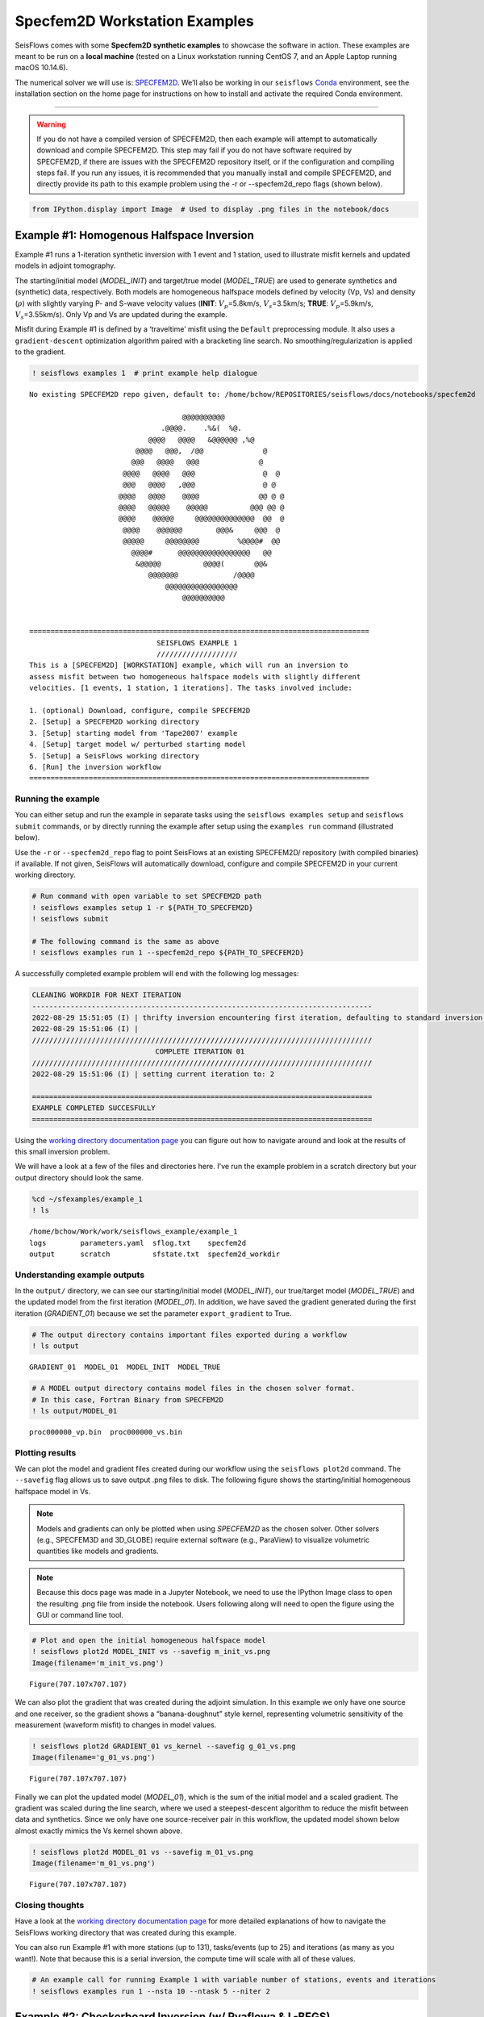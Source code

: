Specfem2D Workstation Examples
==============================

SeisFlows comes with some **Specfem2D synthetic examples** to showcase
the software in action. These examples are meant to be run on a **local
machine** (tested on a Linux workstation running CentOS 7, and an Apple
Laptop running macOS 10.14.6).

The numerical solver we will use is:
`SPECFEM2D <https://geodynamics.org/cig/software/specfem2d/>`__. We’ll
also be working in our ``seisflows``
`Conda <https://docs.conda.io/en/latest/>`__ environment, see the
installation section on the home page for instructions on how to install
and activate the required Conda environment.

--------------

.. warning:: 
    If you do not have a compiled version of SPECFEM2D, then each example will attempt to automatically download and compile SPECFEM2D. This step may fail if you do not have software required by SPECFEM2D, if there are issues with the SPECFEM2D repository itself, or if the configuration and compiling steps fail. If you run any issues, it is recommended that you manually install and compile SPECFEM2D, and directly provide its path to this example problem using the -r or --specfem2d_repo flags (shown below).

.. code:: ipython3

    from IPython.display import Image  # Used to display .png files in the notebook/docs

Example #1: Homogenous Halfspace Inversion
------------------------------------------

Example #1 runs a 1-iteration synthetic inversion with 1 event and 1
station, used to illustrate misfit kernels and updated models in adjoint
tomography.

The starting/initial model (*MODEL_INIT*) and target/true model
(*MODEL_TRUE*) are used to generate synthetics and (synthetic) data,
respectively. Both models are homogeneous halfspace models defined by
velocity (Vp, Vs) and density (:math:`\rho`) with slightly varying P-
and S-wave velocity values (**INIT**: :math:`V_p`\ =5.8km/s,
:math:`V_s`\ =3.5km/s; **TRUE**: :math:`V_p`\ =5.9km/s,
:math:`V_s`\ =3.55km/s). Only Vp and Vs are updated during the example.

Misfit during Example #1 is defined by a ‘traveltime’ misfit using the
``Default`` preprocessing module. It also uses a ``gradient-descent``
optimization algorithm paired with a bracketing line search. No
smoothing/regularization is applied to the gradient.

.. code:: ipython3

    ! seisflows examples 1  # print example help dialogue


.. parsed-literal::

    No existing SPECFEM2D repo given, default to: /home/bchow/REPOSITORIES/seisflows/docs/notebooks/specfem2d
    
                                        @@@@@@@@@@                        
                                   .@@@@.    .%&(  %@.          
                                @@@@   @@@@   &@@@@@@ ,%@       
                             @@@@   @@@,  /@@              @    
                            @@@   @@@@   @@@              @     
                          @@@@   @@@@   @@@                @  @ 
                          @@@   @@@@   ,@@@                @ @  
                         @@@@   @@@@    @@@@              @@ @ @
                         @@@@   @@@@@    @@@@@          @@@ @@ @
                         @@@@    @@@@@     @@@@@@@@@@@@@@  @@  @
                          @@@@    @@@@@@        @@@&     @@@  @ 
                          @@@@@     @@@@@@@@         %@@@@#  @@ 
                            @@@@#      @@@@@@@@@@@@@@@@@   @@   
                             &@@@@@          @@@@(       @@&    
                                @@@@@@@             /@@@@       
                                    @@@@@@@@@@@@@@@@@
                                        @@@@@@@@@@          
    
    
    ================================================================================
                                  SEISFLOWS EXAMPLE 1                               
                                  ///////////////////                               
    This is a [SPECFEM2D] [WORKSTATION] example, which will run an inversion to
    assess misfit between two homogeneous halfspace models with slightly different
    velocities. [1 events, 1 station, 1 iterations]. The tasks involved include:
    
    1. (optional) Download, configure, compile SPECFEM2D
    2. [Setup] a SPECFEM2D working directory
    3. [Setup] starting model from 'Tape2007' example
    4. [Setup] target model w/ perturbed starting model
    5. [Setup] a SeisFlows working directory
    6. [Run] the inversion workflow
    ================================================================================


Running the example
~~~~~~~~~~~~~~~~~~~

You can either setup and run the example in separate tasks using the
``seisflows examples setup`` and ``seisflows submit`` commands, or by
directly running the example after setup using the ``examples run``
command (illustrated below).

Use the ``-r`` or ``--specfem2d_repo`` flag to point SeisFlows at an
existing SPECFEM2D/ repository (with compiled binaries) if available. If
not given, SeisFlows will automatically download, configure and compile
SPECFEM2D in your current working directory.

.. code:: ipython3

    # Run command with open variable to set SPECFEM2D path
    ! seisflows examples setup 1 -r ${PATH_TO_SPECFEM2D}
    ! seisflows submit
    
    # The following command is the same as above
    ! seisflows examples run 1 --specfem2d_repo ${PATH_TO_SPECFEM2D}

A successfully completed example problem will end with the following log
messages:

.. code:: bash

    CLEANING WORKDIR FOR NEXT ITERATION
    --------------------------------------------------------------------------------
    2022-08-29 15:51:05 (I) | thrifty inversion encountering first iteration, defaulting to standard inversion workflow
    2022-08-29 15:51:06 (I) | 
    ////////////////////////////////////////////////////////////////////////////////
                                 COMPLETE ITERATION 01                              
    ////////////////////////////////////////////////////////////////////////////////
    2022-08-29 15:51:06 (I) | setting current iteration to: 2
    
    ================================================================================
    EXAMPLE COMPLETED SUCCESFULLY
    ================================================================================

    
Using the `working directory documentation page <working_directory.html>`__ you can figure out how to navigate around and look at the results of this small inversion problem. 

We will have a look at a few of the files and directories here. I've run the example problem in a scratch directory but your output directory should look the same.

.. code:: ipython3

    %cd ~/sfexamples/example_1
    ! ls


.. parsed-literal::

    /home/bchow/Work/work/seisflows_example/example_1
    logs	parameters.yaml  sflog.txt    specfem2d
    output	scratch		 sfstate.txt  specfem2d_workdir


Understanding example outputs
~~~~~~~~~~~~~~~~~~~~~~~~~~~~~

In the ``output/`` directory, we can see our starting/initial model
(*MODEL_INIT*), our true/target model (*MODEL_TRUE*) and the updated
model from the first iteration (*MODEL_01*). In addition, we have saved
the gradient generated during the first iteration (*GRADIENT_01*)
because we set the parameter ``export_gradient`` to True.

.. code:: ipython3

    # The output directory contains important files exported during a workflow
    ! ls output


.. parsed-literal::

    GRADIENT_01  MODEL_01  MODEL_INIT  MODEL_TRUE


.. code:: ipython3

    # A MODEL output directory contains model files in the chosen solver format. 
    # In this case, Fortran Binary from SPECFEM2D
    ! ls output/MODEL_01


.. parsed-literal::

    proc000000_vp.bin  proc000000_vs.bin


Plotting results
~~~~~~~~~~~~~~~~

We can plot the model and gradient files created during our workflow
using the ``seisflows plot2d`` command. The ``--savefig`` flag allows us
to save output .png files to disk. The following figure shows the
starting/initial homogeneous halfspace model in Vs.

.. note::
    Models and gradients can only be plotted when using `SPECFEM2D` as the chosen solver. Other solvers (e.g., SPECFEM3D and 3D_GLOBE) require external software (e.g., ParaView) to visualize volumetric quantities like models and gradients.

.. note::
    Because this docs page was made in a Jupyter Notebook, we need to use the IPython Image class to open the resulting .png file from inside the notebook. Users following along will need to open the figure using the GUI or command line tool.

.. code:: ipython3

    # Plot and open the initial homogeneous halfspace model
    ! seisflows plot2d MODEL_INIT vs --savefig m_init_vs.png
    Image(filename='m_init_vs.png') 


.. parsed-literal::

    Figure(707.107x707.107)




.. image:: images/specfem2d_example_files/specfem2d_example_15_1.png



We can also plot the gradient that was created during the adjoint
simulation. In this example we only have one source and one receiver, so
the gradient shows a “banana-doughnut” style kernel, representing
volumetric sensitivity of the measurement (waveform misfit) to changes
in model values.

.. code:: ipython3

    ! seisflows plot2d GRADIENT_01 vs_kernel --savefig g_01_vs.png
    Image(filename='g_01_vs.png') 


.. parsed-literal::

    Figure(707.107x707.107)




.. image:: images/specfem2d_example_files/specfem2d_example_17_1.png



Finally we can plot the updated model (*MODEL_01*), which is the sum of
the initial model and a scaled gradient. The gradient was scaled during
the line search, where we used a steepest-descent algorithm to reduce
the misfit between data and synthetics. Since we only have one
source-receiver pair in this workflow, the updated model shown below
almost exactly mimics the Vs kernel shown above.

.. code:: ipython3

    ! seisflows plot2d MODEL_01 vs --savefig m_01_vs.png
    Image(filename='m_01_vs.png') 


.. parsed-literal::

    Figure(707.107x707.107)




.. image:: images/specfem2d_example_files/specfem2d_example_19_1.png



Closing thoughts
~~~~~~~~~~~~~~~~

Have a look at the `working directory documentation page <working_directory.html>`__ for more detailed explanations of how to navigate the SeisFlows working directory that was created during this example.

You can also run Example \#1 with more stations (up to 131), tasks/events (up to 25) and iterations (as many as you want!). Note that because this is a serial inversion, the compute time will scale with all of these values.

.. code:: ipython3

    # An example call for running Example 1 with variable number of stations, events and iterations
    ! seisflows examples run 1 --nsta 10 --ntask 5 --niter 2

Example #2: Checkerboard Inversion (w/ Pyaflowa & L-BFGS)
---------------------------------------------------------

Building on the foundation of the previous example, Example #2 runs a 2
iteration inversion with misfit quantification taken care of by the
``Pyaflowa`` preprocessing module, which uses the misfit quantification
package `Pyatoa <https://github.com/adjtomo/pyatoa>`__ under the hood.

Model updates are performed using an `L-BFGS nonlinear optimization
algorithm <https://en.wikipedia.org/wiki/Limited-memory_BFGS>`__.
Example #2 also includes smoothing/regularization of the gradient. This
example more closely mimics a research-grade inversion problem.

.. note::
    This example is computationally more intense than the default version of Example \#1 as it uses multiple events and stations, and runs multiple iterations. 

.. code:: ipython3

    # Run the help message dialogue to see what Example 2 will do
    ! seisflows examples 2


.. parsed-literal::

    No existing SPECFEM2D repo given, default to: /home/bchow/Work/work/seisflows_example/example_1/specfem2d
    
                                        @@@@@@@@@@                        
                                   .@@@@.    .%&(  %@.          
                                @@@@   @@@@   &@@@@@@ ,%@       
                             @@@@   @@@,  /@@              @    
                            @@@   @@@@   @@@              @     
                          @@@@   @@@@   @@@                @  @ 
                          @@@   @@@@   ,@@@                @ @  
                         @@@@   @@@@    @@@@              @@ @ @
                         @@@@   @@@@@    @@@@@          @@@ @@ @
                         @@@@    @@@@@     @@@@@@@@@@@@@@  @@  @
                          @@@@    @@@@@@        @@@&     @@@  @ 
                          @@@@@     @@@@@@@@         %@@@@#  @@ 
                            @@@@#      @@@@@@@@@@@@@@@@@   @@   
                             &@@@@@          @@@@(       @@&    
                                @@@@@@@             /@@@@       
                                    @@@@@@@@@@@@@@@@@
                                        @@@@@@@@@@          
    
    
    ================================================================================
                                  SEISFLOWS EXAMPLE 2                               
                                  ///////////////////                               
    This is a [SPECFEM2D] [WORKSTATION] example, which will run an inversion to
    assess misfit between a starting homogeneous halfspace model and a target
    checkerboard model. This example problem uses the [PYAFLOWA] preprocessing
    module and the [LBFGS] optimization algorithm. [4 events, 32 stations, 2
    iterations]. The tasks involved include:
    
    1. (optional) Download, configure, compile SPECFEM2D
    2. [Setup] a SPECFEM2D working directory
    3. [Setup] starting model from 'Tape2007' example
    4. [Setup] target model w/ perturbed starting model
    5. [Setup] a SeisFlows working directory
    6. [Run] the inversion workflow
    ================================================================================


Run the example
~~~~~~~~~~~~~~~

You can run the example with the same command as shown for Example 1.
Users following along will need to provide a path to their own
installation of SPECFEM2D using the ``-r`` flag.

.. code:: ipython3

    ! seisflows examples run 2 -r ${PATH_TO_SPECFEM2D}

Succesful completion of the example problem will end with a log message that looks similar to the following

.. code:: bash

    2022-08-29 18:08:13 (I) | 
    CLEANING WORKDIR FOR NEXT ITERATION
    --------------------------------------------------------------------------------
    2022-08-29 18:08:15 (I) | thrifty inversion encountering final iteration, defaulting to inversion workflow
    2022-08-29 18:08:21 (I) | 
    ////////////////////////////////////////////////////////////////////////////////
                                 COMPLETE ITERATION 02                              
    ////////////////////////////////////////////////////////////////////////////////
    2022-08-29 18:08:21 (I) | setting current iteration to: 3

    ================================================================================
    EXAMPLE COMPLETED SUCCESFULLY
    ================================================================================

Understanding example outputs
~~~~~~~~~~~~~~~~~~~~~~~~~~~~~

As with Example #1, we can look at the output gradients and models to
visualize what just happenend under the hood. Be sure to read through
the output log messages as well, to get a better idea of what steps and
tasks were performed to generate these outputs.

.. code:: ipython3

    %cd ~/sfexamples/example_2
    ! ls


.. parsed-literal::

    /home/bchow/Work/work/seisflows_example/example_2
    logs	parameters.yaml  sflog.txt    specfem2d
    output	scratch		 sfstate.txt  specfem2d_workdir


Running the ``plot2d`` command without any arguments is a useful way to
determine what model/gradient files are available for plotting.

.. code:: ipython3

    ! seisflows plot2d


.. parsed-literal::

                                         PLOT2D                                     
                                         //////                                     
    Available models/gradients/kernels
    
    GRADIENT_01
    GRADIENT_02
    MODEL_01
    MODEL_02
    MODEL_INIT
    MODEL_TRUE


Similarly, running ``plot2d`` with 1 argument will help determine what
quantities are available to plot

.. code:: ipython3

    ! seisflows plot2d MODEL_TRUE


.. parsed-literal::

    Traceback (most recent call last):
      File "/home/bchow/miniconda3/envs/docs/bin/seisflows", line 33, in <module>
        sys.exit(load_entry_point('seisflows', 'console_scripts', 'seisflows')())
      File "/home/bchow/REPOSITORIES/seisflows/seisflows/seisflows.py", line 1383, in main
        sf()
      File "/home/bchow/REPOSITORIES/seisflows/seisflows/seisflows.py", line 438, in __call__
        getattr(self, self._args.command)(**vars(self._args))
      File "/home/bchow/REPOSITORIES/seisflows/seisflows/seisflows.py", line 1106, in plot2d
        save=savefig)
      File "/home/bchow/REPOSITORIES/seisflows/seisflows/tools/specfem.py", line 428, in plot2d
        f"chosen `parameter` must be in {self._parameters}"
    AssertionError: chosen `parameter` must be in ['vp', 'vs']


Visualizing Initial and Target models
~~~~~~~~~~~~~~~~~~~~~~~~~~~~~~~~~~~~~

The starting model for this example is the same homogeneous halfspace
model shown in Example #1, with :math:`V_p`\ =5.8km/s and
:math:`V_s`\ =3.5km/s.

For this example, however, the target model is a checkerboard model with
fast and slow perturbations roughly equal to :math:`\pm10\%` of the
initial model. We can plot the model below to get a visual
representation of these perturbations, where **red==slow** and
**blue==fast**.

.. code:: ipython3

    ! seisflows plot2d MODEL_TRUE vs --savefig m_true_vs.png
    Image(filename='m_true_vs.png') 


.. parsed-literal::

    Figure(707.107x707.107)




.. image:: images/specfem2d_example_files/specfem2d_example_36_1.png



Visualizing the Gradient
~~~~~~~~~~~~~~~~~~~~~~~~

We can look at the gradients created during the adjoint simulations to
get an idea of how our inversion wanted to update the model. Gradients
tell us how to perturb our starting model (the homogeneous halfspace) to
best fit the data that was generated by our target model (the
checkerboard).

We can see that our gradient (Vs kernel) is characterized by large red
and blue blobs. The blue colors in the kernel tell us that the initial
model is too fast, while red colors tell us that the initial model is
too slow (that is, **red==too slow** and **blue==too fast**). This makes
sense if we look at the checkerboard target model above, where the
perturbation is slow (red color) the corresponding kernel tells us the
initial (homogeneous halfspace) model is too fast (blue color).

.. code:: ipython3

    ! seisflows plot2d GRADIENT_01 vs_kernel --savefig g_01_vs.png
    Image(filename='g_01_vs.png') 


.. parsed-literal::

    Figure(707.107x707.107)




.. image:: images/specfem2d_example_files/specfem2d_example_38_1.png



Visualizing the updated model
~~~~~~~~~~~~~~~~~~~~~~~~~~~~~

After two iterations, the updated model starts to take form. We can
clearly see that the lack of data coverage on the outer edges of the
model mean we do not see any appreciable update here, whereas the center
of the domain shows the strongest model updates which are starting to
resemble the checkerboard pattern shown in the target model.

With only 4 events and 2 iterations, we do not have quite enough
constraint to recover the sharp contrasts between checkers shown in the
Target model. We can see that data coverage, smearing and regularization
leads to more prominent slow (red) regions.

If we were to increase the number of events and iterations, will it help
our recovery of the target model? This task is left up to the reader!

.. code:: ipython3

    ! seisflows plot2d MODEL_02 vs --savefig m_02_vs.png
    Image(filename='m_02_vs.png') 


.. parsed-literal::

    Figure(707.107x707.107)




.. image:: images/specfem2d_example_files/specfem2d_example_40_1.png



Re-creating kernels from Tape et al. 2007
~~~~~~~~~~~~~~~~~~~~~~~~~~~~~~~~~~~~~~~~~

The 2D checkerboard model and source-receiver configuration that runs in
this example come from the published work of `Tape et
al. (2007) <https://academic.oup.com/gji/article/168/3/1105/929373>`__.
Here, Tape et al. generate event kernels for a number of individual
events (`Figure
9 <https://academic.oup.com/view-large/figure/31726687/168-3-1105-fig009.jpeg>`__,
shown below). This exercise illustrates how kernel features change for a
simple target model (the checkerboard) depending on the chosen
source-receiver geometry.

An attentive reader will notice that the misfit kernel we generated
above looks very similar to Panel (h) in the figure below.

.. image:: images/reference_figures/tape_etal_2007_fig9.jpeg

Caption from publication: *Construction of a misfit kernel. (a)–(g)
Individual event kernels, each constructed via the method shown in Fig.
8 (which shows Event 5). The colour scale for each event kernel is shown
beneath (g). (h) The misfit kernel is simply the sum of the 25 event
kernels. (i) The source–receiver geometry and target phase‐speed model.
There are a total of N= 25 × 132 = 3300 measurements that are used in
constructing the misfit kernel (see Section 5).*

Choosing an event
^^^^^^^^^^^^^^^^^

The Event ID that generated each kernel is specified in the title of
each sub plot (e.g., Panel. (a) corresponds to Event #1). We can attempt
to re-create these kernels by choosing specific event IDs to run Example
2 with.

To specify the specific event ID, we can use the ``--event_id`` flag
when running Example 2. For this docs page we’ll choose Event #7, which
is represented by Panel (g) in the figure above.

.. note::
    Our choice of preprocessing module, misfit function, gradient smoothing length, nonlinear optimization algorithm, etc. will affect how each event kernel is produced, and consequently how much they differ from the published kernels shown above. We do not expect to perfectly match the event kernels above, but rather to see that first order structure is the same.

.. code:: ipython3

    # Run the help message to view the description of the optional arguemnt --event_id
    ! seisflows examples -h


.. parsed-literal::

    usage: seisflows examples [-h] [-r [SPECFEM2D_REPO]] [--nsta [NSTA]]
                              [--ntask [NTASK]] [--niter [NITER]]
                              [--event_id [EVENT_ID]]
                              [method] [choice]
    
    Lists out available example problems and allows the user to run example
    problems directly from the command line. Some example problems may have pre-
    run prompts mainly involving the numerical solver
    
    positional arguments:
      method                Method for running the example problem. If
                            notprovided, simply prints out the list of available
                            example problems. If given as an integer value, will
                            print out the help message for the given example. If
                            'run', will run the example. If 'setup' will simply
                            setup the example working directory but will not
                            execute `seisflows submit`
      choice                If `method` in ['setup', 'run'], integervalue
                            corresponding to the given example problem which can
                            listed using `seisflows examples`
    
    optional arguments:
      -h, --help            show this help message and exit
      -r [SPECFEM2D_REPO], --specfem2d_repo [SPECFEM2D_REPO]
                            path to the SPECFEM2D directory which should contain
                            binary executables. If not given, assumes directory is
                            called 'specfem2d/' in the current working directory.
                            If that dir is not found, SPECFEM2D will be
                            downloaded, configured and compiled automatically in
                            the current working directory.
      --nsta [NSTA]         User-defined number of stations to use for the example
                            problem (1 <= NSTA <= 131). If not given, each example
                            has its own default.
      --ntask [NTASK]       User-defined number of events to use for the example
                            problem (1 <= NTASK <= 25). If not given, each example
                            has its own default.
      --niter [NITER]       User-defined number of iterations to run for the
                            example problem (1 <= NITER <= inf). If not given,
                            each example has its own default.
      --event_id [EVENT_ID]
                            Allow User to choose a specific event ID from the Tape
                            2007 example (1 <= EVENT_ID <= 25). If not used,
                            example will default to choosing sequential from 1 to
                            NTASK


.. code:: ipython3

    # Run command with open variable to set SPECFEM2D path. Choose event_id==7 and only run 1 iteration
    ! seisflows examples run 2 -r ${PATH_TO_SPECFEM2D} --event_id 7 --niter 1

Comparing kernels
^^^^^^^^^^^^^^^^^

This workflow should run faster than Example #2 proper, because we are
only using 1 event and 1 iteration. In the same vein as above, we can
visualize the output gradient to see how well it matches with those
published in Tape et al.

.. code:: ipython3

    %cd ~/sfexamples/example_2a
    ! ls


.. parsed-literal::

    /home/bchow/Work/work/seisflows_example/example_2a
    logs	parameters.yaml  sflog.txt    specfem2d
    output	scratch		 sfstate.txt  specfem2d_workdir


.. code:: ipython3

    ! seisflows plot2d GRADIENT_01 vs_kernel --save g_01_vs.png
    Image("g_01_vs.png")


.. parsed-literal::

    Figure(707.107x707.107)




.. image:: images/specfem2d_example_files/specfem2d_example_50_1.png



From the above figure we can see that the first order structure of our
Vs event kernel is very similar to Panel (g) from Figure 9 of Tape et
al. (2007). As mentioned, any differences between the kernel will be due
to the differences in the parameters available to us during the
inversion.

Creating all the other kernels shown in Figure 9 of Tape et al. is an
exercise left to the reader.

Example #3: En-masse Forward Simulations
----------------------------------------

SeisFlows is not just an inversion tool, it can also be used to simplify
workflows to run forward simulations using external numerical solvers.
In Example #3 we use SeisFlows to run en-masse forward simulations.

Motivation
~~~~~~~~~~

Imagine a User who has a velocity model of a specific region (at any
scale). This User would like to run a number of forward simulations for
**N** events and **S** stations to generate **N** :math:`\times` **S**
synthetic seismograms. These synthetics may be used directly, or
compared to observed seismograms to understand how well the regional
velocity model characterizes actual Earth structure.

If **N** is large this effort may require a large number of manual
tasks, including the creation of working directories, editing submit
calls (if working on a cluster), and book keeping for files generated by
the external solver. SeisFlows is here to automate all of these tasks.

Running the example
~~~~~~~~~~~~~~~~~~~

.. code:: ipython3

    # Run the help dialogue to see what occurs in Example 3
    ! seisflows examples 3


.. parsed-literal::

    No existing SPECFEM2D repo given, default to: /home/bchow/Work/work/seisflows_example/example_2/specfem2d
    
                                        @@@@@@@@@@                        
                                   .@@@@.    .%&(  %@.          
                                @@@@   @@@@   &@@@@@@ ,%@       
                             @@@@   @@@,  /@@              @    
                            @@@   @@@@   @@@              @     
                          @@@@   @@@@   @@@                @  @ 
                          @@@   @@@@   ,@@@                @ @  
                         @@@@   @@@@    @@@@              @@ @ @
                         @@@@   @@@@@    @@@@@          @@@ @@ @
                         @@@@    @@@@@     @@@@@@@@@@@@@@  @@  @
                          @@@@    @@@@@@        @@@&     @@@  @ 
                          @@@@@     @@@@@@@@         %@@@@#  @@ 
                            @@@@#      @@@@@@@@@@@@@@@@@   @@   
                             &@@@@@          @@@@(       @@&    
                                @@@@@@@             /@@@@       
                                    @@@@@@@@@@@@@@@@@
                                        @@@@@@@@@@          
    
    
    ================================================================================
                                  SEISFLOWS EXAMPLE 3                               
                                  ///////////////////                               
    This is a [SPECFEM2D] [WORKSTATION] example, which will run forward simulations
    to generate synthetic seismograms through a homogeneous halfspace starting
    model. This example uses no preprocessing or optimization modules. [10 events,
    25 stations] The tasks involved include:
    
    1. (optional) Download, configure, compile SPECFEM2D
    2. [Setup] a SPECFEM2D working directory
    3. [Setup] starting model from 'Tape2007' example
    4. [Setup] a SeisFlows working directory
    5. [Run] the forward simulation workflow
    ================================================================================


.. code:: ipython3

    # Run command with open variable to set SPECFEM2D path
    ! seisflows examples run 3 -r ${PATH_TO_SPECFEM2D}

You will be met with the following log message after succesful completion of the example problem

.. code:: bash

    ================================================================================
    EXAMPLE COMPLETED SUCCESFULLY
    ================================================================================

Understanding example outputs
~~~~~~~~~~~~~~~~~~~~~~~~~~~~~

This example does not produce gradients or updated models, only
synthetic seismograms. We can view these seismograms using the
``seisflows plotst`` command, which is used to quickly plot synthetic
seismograms (using ObsPy under the hood).

.. code:: ipython3

    %cd ~/sfexamples/example_3
    ! ls


.. parsed-literal::

    /home/bchow/Work/work/seisflows_example/example_3
    logs	parameters.yaml  sflog.txt    specfem2d
    output	scratch		 sfstate.txt  specfem2d_workdir


In this example, we have set the ``export_traces`` parameter to
**True**, which tells SeisFlows to store synthetic waveforms generated
during the workflow in the ``output/`` directory. Under the hood,
SeisFlows is copying all synthetic seismograms from the Solver’s
``scratch/`` directory, to a more permanent location.

.. code:: ipython3

    # The `export_traces` parameter tells SeisFlows to save synthetics after each round of forward simulations
    ! seisflows par export_traces  


.. parsed-literal::

    export_traces: True


.. code:: ipython3

    # Exported traces will be stored in the `output` directory
    ! ls output


.. parsed-literal::

    MODEL_INIT  solver


.. code:: ipython3

    # Synthetics will be stored on a per-event basis, and in the format that the external solver created them
    ! ls output/solver/
    ! echo
    ! ls output/solver/001/syn


.. parsed-literal::

    001  002  003  004  005  006  007  008	009  010
    
    AA.S000000.BXY.semd  AA.S000009.BXY.semd  AA.S000018.BXY.semd
    AA.S000001.BXY.semd  AA.S000010.BXY.semd  AA.S000019.BXY.semd
    AA.S000002.BXY.semd  AA.S000011.BXY.semd  AA.S000020.BXY.semd
    AA.S000003.BXY.semd  AA.S000012.BXY.semd  AA.S000021.BXY.semd
    AA.S000004.BXY.semd  AA.S000013.BXY.semd  AA.S000022.BXY.semd
    AA.S000005.BXY.semd  AA.S000014.BXY.semd  AA.S000023.BXY.semd
    AA.S000006.BXY.semd  AA.S000015.BXY.semd  AA.S000024.BXY.semd
    AA.S000007.BXY.semd  AA.S000016.BXY.semd
    AA.S000008.BXY.semd  AA.S000017.BXY.semd


.. code:: ipython3

    # The `plotst` function allows us to quickly visualize output seismograms
    ! seisflows plotst output/solver/001/syn/AA.S000000.BXY.semd --save AA.S000000.BXY.semd.png
    Image(filename="AA.S000000.BXY.semd.png")




.. image:: images/specfem2d_example_files/specfem2d_example_62_0.png



.. code:: ipython3

    # `plotst` also takes wildcards to plot multiple synthetics in a single figure
    ! seisflows plotst output/solver/001/syn/AA.S00000[123].BXY.semd --save AA.S000001-3.BXY.semd.png
    Image(filename="AA.S000001-3.BXY.semd.png")




.. image:: images/specfem2d_example_files/specfem2d_example_63_0.png


